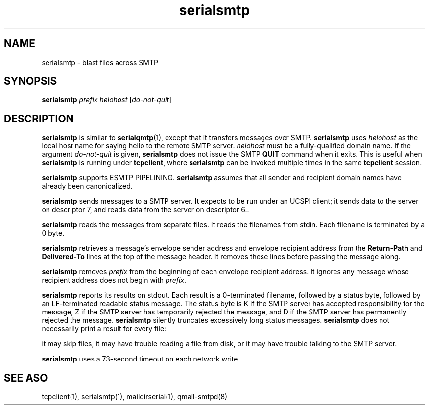 .\" vim: tw=75
.TH serialsmtp 1
.SH NAME
serialsmtp \- blast files across SMTP

.SH SYNOPSIS
\fBserialsmtp\fR \fIprefix\fR \fIhelohost\fR [\fIdo-not-quit\fR]

.SH DESCRIPTION
\fBserialsmtp\fR is similar to \fBserialqmtp\fR(1), except that it
transfers messages over SMTP. \fBserialsmtp\fR uses \fIhelohost\fR as the
local host name for saying hello to the remote SMTP server. \fIhelohost\fR
must be a fully-qualified domain name. If the argument \fIdo-not-quit\fR is
given, \fBserialsmtp\fR does not issue the SMTP \fBQUIT\fR command when it
exits. This is useful when \fBserialsmtp\fR is running under
\fBtcpclient\fR, where \fBserialsmtp\fR can be invoked multiple times in
the same \fBtcpclient\fR session.

\fBserialsmtp\fR supports ESMTP PIPELINING. \fBserialsmtp\fR assumes that
all sender and recipient domain names have already been canonicalized.

\fBserialsmtp\fR sends messages to a SMTP server. It expects to be run
under an UCSPI client; it sends data to the server on descriptor 7, and
reads data from the server on descriptor 6..

\fBserialsmtp\fR reads the messages from separate files. It reads the
filenames from stdin.  Each filename is terminated by a 0 byte.

\fBserialsmtp\fR retrieves a message's envelope sender address and envelope
recipient address from the \fBReturn-Path\fR and \fBDelivered-To\fR lines
at the top of the message header. It removes these lines before passing the
message along.

\fBserialsmtp\fR removes \fIprefix\fR from the beginning of each envelope
recipient address.  It ignores any message whose recipient address does not
begin with \fIprefix\fR.

\fBserialsmtp\fR reports its results on stdout. Each result is a
0-terminated filename, followed by a status byte, followed by an
LF-terminated readable status message.  The status byte is K if the SMTP
server has accepted responsibility for the message, Z if the SMTP server
has temporarily rejected the message, and D if the SMTP server has
permanently rejected the message. \fBserialsmtp\fR silently truncates
excessively long status messages. \fBserialsmtp\fR does not necessarily
print a result for every file:

it may skip files, it may have trouble reading a file from disk, or it may
have trouble talking to the SMTP server.

\fBserialsmtp\fR uses a 73-second timeout on each network write.

.SH "SEE ASO"
tcpclient(1),
serialsmtp(1),
maildirserial(1),
qmail-smtpd(8)
